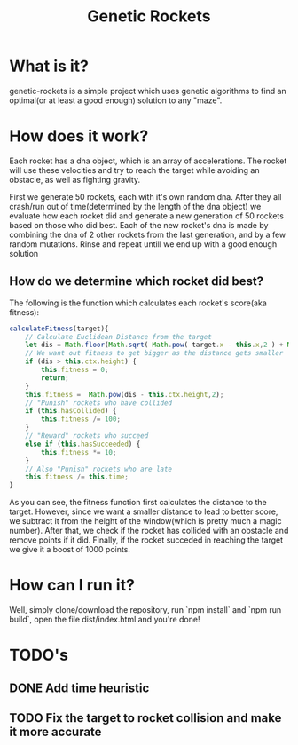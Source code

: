 #+TITLE: Genetic Rockets
* What is it?
genetic-rockets is a simple project which uses genetic algorithms to find an 
optimal(or at least a good enough) solution to any "maze".

* How does it work?
Each rocket has a dna object, which is an array of accelerations. The rocket will 
use these velocities and try to reach the target while avoiding an obstacle,
as well as fighting gravity.

First we generate 50 rockets, each with it's own random dna. 
After they all crash/run out of time(determined by the length of the dna object)
we evaluate how each rocket did and generate a new generation of 50 rockets based on
those who did best. Each of the new rocket's dna is made by combining the dna of 2 other
rockets from the last generation, and by a few random mutations. Rinse and repeat untill we 
end up with a good enough solution

** How do we determine which rocket did best?
   The following is the function which calculates each rocket's score(aka fitness):
#+BEGIN_SRC javascript
    calculateFitness(target){
        // Calculate Euclidean Distance from the target
        let dis = Math.floor(Math.sqrt( Math.pow( target.x - this.x,2 ) + Math.pow(target.y - this.y,2)));
        // We want out fitness to get bigger as the distance gets smaller
        if (dis > this.ctx.height) {
            this.fitness = 0;
            return;
        }
        this.fitness =  Math.pow(dis - this.ctx.height,2);
        // "Punish" rockets who have collided 
        if (this.hasCollided) {
            this.fitness /= 100;
        }
        // "Reward" rockets who succeed
        else if (this.hasSucceeded) {
            this.fitness *= 10;
        }
        // Also "Punish" rockets who are late
        this.fitness /= this.time;
    }
#+END_SRC
As you can see, the fitness function first calculates the distance to the target.
However, since we want a smaller distance to lead to better score, we subtract it from the 
height of the window(which is pretty much a magic number). After that, we check if the rocket
has collided with an obstacle and remove points if it did. Finally, if the rocket succeded in 
reaching the target we give it a boost of 1000 points.

* How can I run it?
Well, simply clone/download the repository, run `npm install` and `npm run build`, open the file dist/index.html and you're done!

* TODO's
** DONE Add time heuristic
   CLOSED: [2019-01-15 Tue 13:40]
** TODO Fix the target to rocket collision and make it more accurate
